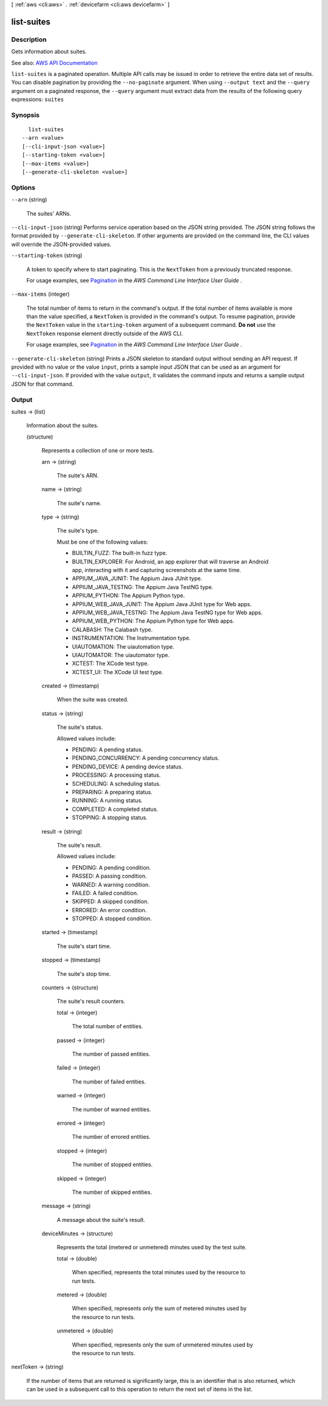 [ :ref:`aws <cli:aws>` . :ref:`devicefarm <cli:aws devicefarm>` ]

.. _cli:aws devicefarm list-suites:


***********
list-suites
***********



===========
Description
===========



Gets information about suites.



See also: `AWS API Documentation <https://docs.aws.amazon.com/goto/WebAPI/devicefarm-2015-06-23/ListSuites>`_


``list-suites`` is a paginated operation. Multiple API calls may be issued in order to retrieve the entire data set of results. You can disable pagination by providing the ``--no-paginate`` argument.
When using ``--output text`` and the ``--query`` argument on a paginated response, the ``--query`` argument must extract data from the results of the following query expressions: ``suites``


========
Synopsis
========

::

    list-suites
  --arn <value>
  [--cli-input-json <value>]
  [--starting-token <value>]
  [--max-items <value>]
  [--generate-cli-skeleton <value>]




=======
Options
=======

``--arn`` (string)


  The suites' ARNs.

  

``--cli-input-json`` (string)
Performs service operation based on the JSON string provided. The JSON string follows the format provided by ``--generate-cli-skeleton``. If other arguments are provided on the command line, the CLI values will override the JSON-provided values.

``--starting-token`` (string)
 

  A token to specify where to start paginating. This is the ``NextToken`` from a previously truncated response.

   

  For usage examples, see `Pagination <https://docs.aws.amazon.com/cli/latest/userguide/pagination.html>`_ in the *AWS Command Line Interface User Guide* .

   

``--max-items`` (integer)
 

  The total number of items to return in the command's output. If the total number of items available is more than the value specified, a ``NextToken`` is provided in the command's output. To resume pagination, provide the ``NextToken`` value in the ``starting-token`` argument of a subsequent command. **Do not** use the ``NextToken`` response element directly outside of the AWS CLI.

   

  For usage examples, see `Pagination <https://docs.aws.amazon.com/cli/latest/userguide/pagination.html>`_ in the *AWS Command Line Interface User Guide* .

   

``--generate-cli-skeleton`` (string)
Prints a JSON skeleton to standard output without sending an API request. If provided with no value or the value ``input``, prints a sample input JSON that can be used as an argument for ``--cli-input-json``. If provided with the value ``output``, it validates the command inputs and returns a sample output JSON for that command.



======
Output
======

suites -> (list)

  

  Information about the suites.

  

  (structure)

    

    Represents a collection of one or more tests.

    

    arn -> (string)

      

      The suite's ARN.

      

      

    name -> (string)

      

      The suite's name.

      

      

    type -> (string)

      

      The suite's type.

       

      Must be one of the following values:

       

       
      * BUILTIN_FUZZ: The built-in fuzz type. 
       
      * BUILTIN_EXPLORER: For Android, an app explorer that will traverse an Android app, interacting with it and capturing screenshots at the same time. 
       
      * APPIUM_JAVA_JUNIT: The Appium Java JUnit type. 
       
      * APPIUM_JAVA_TESTNG: The Appium Java TestNG type. 
       
      * APPIUM_PYTHON: The Appium Python type. 
       
      * APPIUM_WEB_JAVA_JUNIT: The Appium Java JUnit type for Web apps. 
       
      * APPIUM_WEB_JAVA_TESTNG: The Appium Java TestNG type for Web apps. 
       
      * APPIUM_WEB_PYTHON: The Appium Python type for Web apps. 
       
      * CALABASH: The Calabash type. 
       
      * INSTRUMENTATION: The Instrumentation type. 
       
      * UIAUTOMATION: The uiautomation type. 
       
      * UIAUTOMATOR: The uiautomator type. 
       
      * XCTEST: The XCode test type. 
       
      * XCTEST_UI: The XCode UI test type. 
       

      

      

    created -> (timestamp)

      

      When the suite was created.

      

      

    status -> (string)

      

      The suite's status.

       

      Allowed values include:

       

       
      * PENDING: A pending status. 
       
      * PENDING_CONCURRENCY: A pending concurrency status. 
       
      * PENDING_DEVICE: A pending device status. 
       
      * PROCESSING: A processing status. 
       
      * SCHEDULING: A scheduling status. 
       
      * PREPARING: A preparing status. 
       
      * RUNNING: A running status. 
       
      * COMPLETED: A completed status. 
       
      * STOPPING: A stopping status. 
       

      

      

    result -> (string)

      

      The suite's result.

       

      Allowed values include:

       

       
      * PENDING: A pending condition. 
       
      * PASSED: A passing condition. 
       
      * WARNED: A warning condition. 
       
      * FAILED: A failed condition. 
       
      * SKIPPED: A skipped condition. 
       
      * ERRORED: An error condition. 
       
      * STOPPED: A stopped condition. 
       

      

      

    started -> (timestamp)

      

      The suite's start time.

      

      

    stopped -> (timestamp)

      

      The suite's stop time.

      

      

    counters -> (structure)

      

      The suite's result counters.

      

      total -> (integer)

        

        The total number of entities.

        

        

      passed -> (integer)

        

        The number of passed entities.

        

        

      failed -> (integer)

        

        The number of failed entities.

        

        

      warned -> (integer)

        

        The number of warned entities.

        

        

      errored -> (integer)

        

        The number of errored entities.

        

        

      stopped -> (integer)

        

        The number of stopped entities.

        

        

      skipped -> (integer)

        

        The number of skipped entities.

        

        

      

    message -> (string)

      

      A message about the suite's result.

      

      

    deviceMinutes -> (structure)

      

      Represents the total (metered or unmetered) minutes used by the test suite.

      

      total -> (double)

        

        When specified, represents the total minutes used by the resource to run tests.

        

        

      metered -> (double)

        

        When specified, represents only the sum of metered minutes used by the resource to run tests.

        

        

      unmetered -> (double)

        

        When specified, represents only the sum of unmetered minutes used by the resource to run tests.

        

        

      

    

  

nextToken -> (string)

  

  If the number of items that are returned is significantly large, this is an identifier that is also returned, which can be used in a subsequent call to this operation to return the next set of items in the list.

  

  

